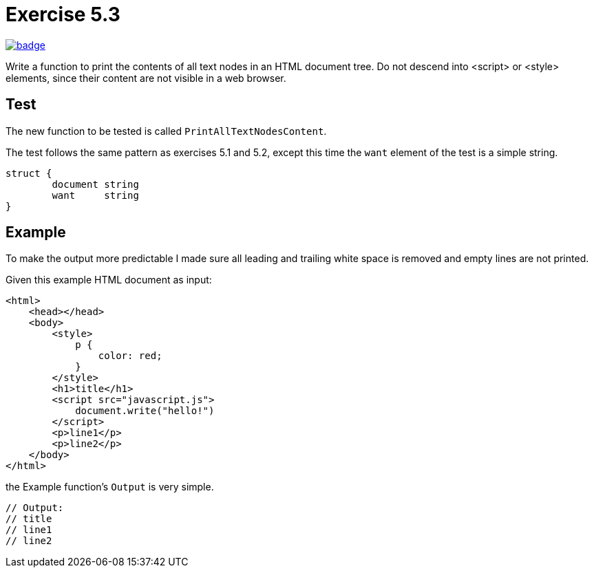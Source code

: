 = Exercise 5.3
// Refs:
:url-base: https://github.com/fenegroni/TGPL-exercise-solutions
:workflow: workflows/Exercise 5.3
:action: actions/workflows/ch5ex3.yml
:url-workflow: {url-base}/{workflow}
:url-action: {url-base}/{action}
:badge-exercise: image:{url-workflow}/badge.svg?branch=main[link={url-action}]

{badge-exercise}

Write a function to print the contents of all text nodes in an HTML document tree.
Do not descend into <script> or <style> elements,
since their content are not visible in a web browser.

== Test

The new function to be tested is called `PrintAllTextNodesContent`.

The test follows the same pattern as exercises 5.1 and 5.2,
except this time the `want` element of the test is a simple string.

[source,go]
----
struct {
	document string
	want     string
}
----

== Example

To make the output more predictable
I made sure all leading and trailing white space is removed and
empty lines are not printed.

Given this example HTML document as input:

[source,html]
----
<html>
    <head></head>
    <body>
        <style>
            p {
                color: red;
            }
        </style>
        <h1>title</h1>
        <script src="javascript.js">
            document.write("hello!")
        </script>
        <p>line1</p>
        <p>line2</p>
    </body>
</html>
----

the Example function's `Output` is very simple.

[source,go]
----
// Output:
// title
// line1
// line2
----
